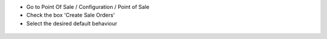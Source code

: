* Go to Point Of Sale / Configuration / Point of Sale
* Check the box 'Create Sale Orders'
* Select the desired default behaviour

.. figure:: ../static/description/pos_config_form.png
   :width: 800 px

